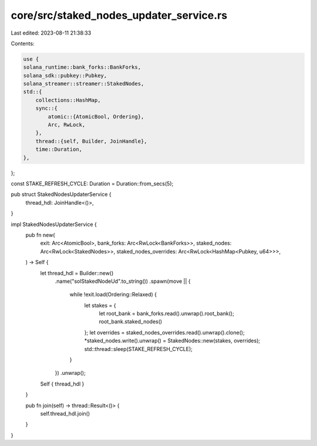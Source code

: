 core/src/staked_nodes_updater_service.rs
========================================

Last edited: 2023-08-11 21:38:33

Contents:

.. code-block:: rs

    use {
    solana_runtime::bank_forks::BankForks,
    solana_sdk::pubkey::Pubkey,
    solana_streamer::streamer::StakedNodes,
    std::{
        collections::HashMap,
        sync::{
            atomic::{AtomicBool, Ordering},
            Arc, RwLock,
        },
        thread::{self, Builder, JoinHandle},
        time::Duration,
    },
};

const STAKE_REFRESH_CYCLE: Duration = Duration::from_secs(5);

pub struct StakedNodesUpdaterService {
    thread_hdl: JoinHandle<()>,
}

impl StakedNodesUpdaterService {
    pub fn new(
        exit: Arc<AtomicBool>,
        bank_forks: Arc<RwLock<BankForks>>,
        staked_nodes: Arc<RwLock<StakedNodes>>,
        staked_nodes_overrides: Arc<RwLock<HashMap<Pubkey, u64>>>,
    ) -> Self {
        let thread_hdl = Builder::new()
            .name("solStakedNodeUd".to_string())
            .spawn(move || {
                while !exit.load(Ordering::Relaxed) {
                    let stakes = {
                        let root_bank = bank_forks.read().unwrap().root_bank();
                        root_bank.staked_nodes()
                    };
                    let overrides = staked_nodes_overrides.read().unwrap().clone();
                    *staked_nodes.write().unwrap() = StakedNodes::new(stakes, overrides);
                    std::thread::sleep(STAKE_REFRESH_CYCLE);
                }
            })
            .unwrap();

        Self { thread_hdl }
    }

    pub fn join(self) -> thread::Result<()> {
        self.thread_hdl.join()
    }
}


